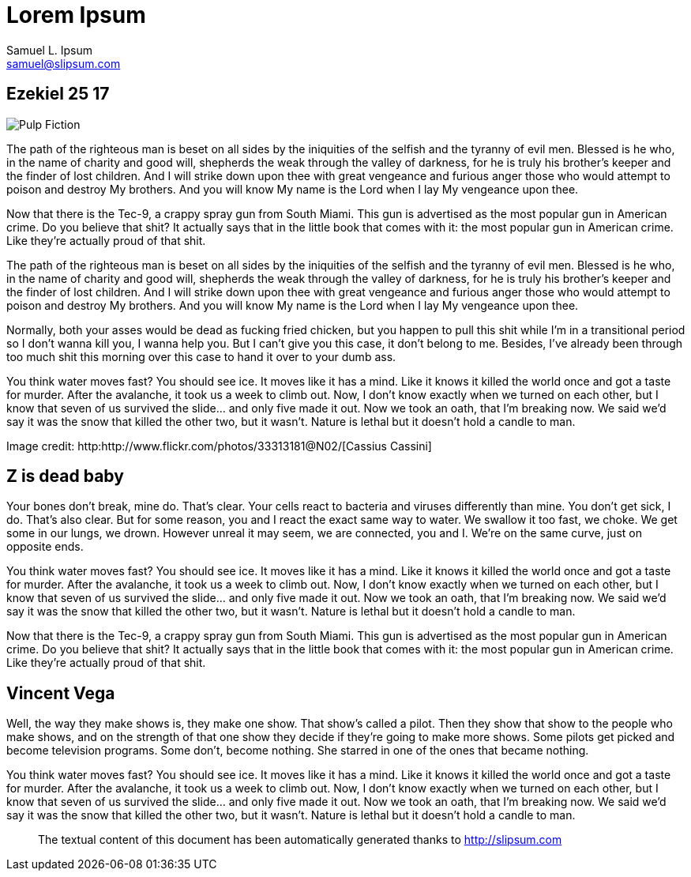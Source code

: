 Lorem Ipsum
===========
Samuel L. Ipsum <samuel@slipsum.com>

== Ezekiel 25 17 

[role="center"]
image:AsciiDoc_SASS/images/pulp-fiction.jpg[alt="Pulp Fiction"]

The path of the righteous man is beset on all sides by the iniquities of the selfish and the tyranny of evil men. Blessed is he who, in the name of charity and good will, shepherds the weak through the valley of darkness, for he is truly his brother's keeper and the finder of lost children. And I will strike down upon thee with great vengeance and furious anger those who would attempt to poison and destroy My brothers. And you will know My name is the Lord when I lay My vengeance upon thee.

Now that there is the Tec-9, a crappy spray gun from South Miami. This gun is advertised as the most popular gun in American crime. Do you believe that shit? It actually says that in the little book that comes with it: the most popular gun in American crime. Like they're actually proud of that shit. 

The path of the righteous man is beset on all sides by the iniquities of the selfish and the tyranny of evil men. Blessed is he who, in the name of charity and good will, shepherds the weak through the valley of darkness, for he is truly his brother's keeper and the finder of lost children. And I will strike down upon thee with great vengeance and furious anger those who would attempt to poison and destroy My brothers. And you will know My name is the Lord when I lay My vengeance upon thee.

Normally, both your asses would be dead as fucking fried chicken, but you happen to pull this shit while I'm in a transitional period so I don't wanna kill you, I wanna help you. But I can't give you this case, it don't belong to me. Besides, I've already been through too much shit this morning over this case to hand it over to your dumb ass.

You think water moves fast? You should see ice. It moves like it has a mind. Like it knows it killed the world once and got a taste for murder. After the avalanche, it took us a week to climb out. Now, I don't know exactly when we turned on each other, but I know that seven of us survived the slide... and only five made it out. Now we took an oath, that I'm breaking now. We said we'd say it was the snow that killed the other two, but it wasn't. Nature is lethal but it doesn't hold a candle to man.

Image credit: http:http://www.flickr.com/photos/33313181@N02/[Cassius Cassini]

== Z is dead baby

Your bones don't break, mine do. That's clear. Your cells react to bacteria and viruses differently than mine. You don't get sick, I do. That's also clear. But for some reason, you and I react the exact same way to water. We swallow it too fast, we choke. We get some in our lungs, we drown. However unreal it may seem, we are connected, you and I. We're on the same curve, just on opposite ends.

You think water moves fast? You should see ice. It moves like it has a mind. Like it knows it killed the world once and got a taste for murder. After the avalanche, it took us a week to climb out. Now, I don't know exactly when we turned on each other, but I know that seven of us survived the slide... and only five made it out. Now we took an oath, that I'm breaking now. We said we'd say it was the snow that killed the other two, but it wasn't. Nature is lethal but it doesn't hold a candle to man.

Now that there is the Tec-9, a crappy spray gun from South Miami. This gun is advertised as the most popular gun in American crime. Do you believe that shit? It actually says that in the little book that comes with it: the most popular gun in American crime. Like they're actually proud of that shit. 

== Vincent Vega

Well, the way they make shows is, they make one show. That show's called a pilot. Then they show that show to the people who make shows, and on the strength of that one show they decide if they're going to make more shows. Some pilots get picked and become television programs. Some don't, become nothing. She starred in one of the ones that became nothing.

You think water moves fast? You should see ice. It moves like it has a mind. Like it knows it killed the world once and got a taste for murder. After the avalanche, it took us a week to climb out. Now, I don't know exactly when we turned on each other, but I know that seven of us survived the slide... and only five made it out. Now we took an oath, that I'm breaking now. We said we'd say it was the snow that killed the other two, but it wasn't. Nature is lethal but it doesn't hold a candle to man.



// .Texts credits
[abstract]
--

The textual content of this document has been automatically generated thanks to http://slipsum.com 

--

